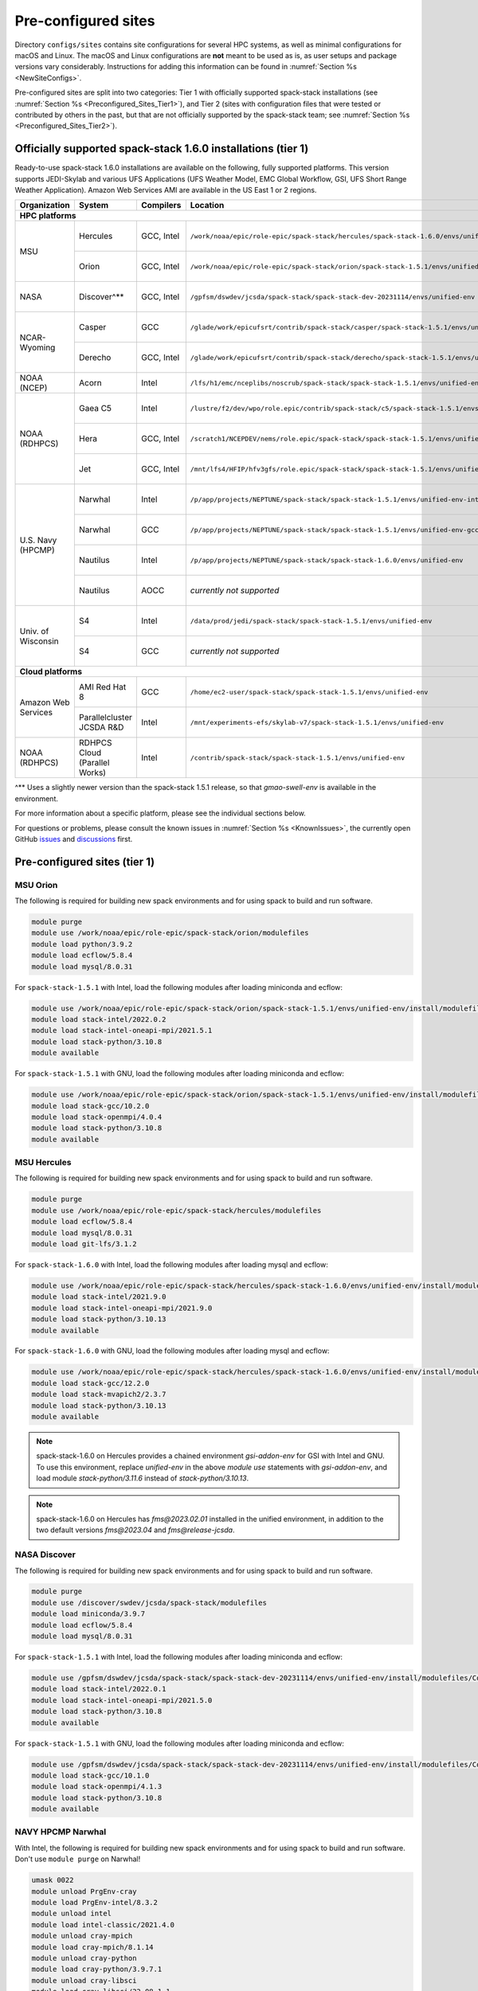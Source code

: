 .. _Preconfigured_Sites:

Pre-configured sites
*************************

Directory ``configs/sites`` contains site configurations for several HPC systems, as well as minimal configurations for macOS and Linux. The macOS and Linux configurations are **not** meant to be used as is, as user setups and package versions vary considerably. Instructions for adding this information can be found in :numref:`Section %s <NewSiteConfigs>`.

Pre-configured sites are split into two categories: Tier 1 with officially supported spack-stack installations (see :numref:`Section %s <Preconfigured_Sites_Tier1>`), and Tier 2 (sites with configuration files that were tested or contributed by others in the past, but that are not officially supported by the spack-stack team; see :numref:`Section %s <Preconfigured_Sites_Tier2>`).

=============================================================
Officially supported spack-stack 1.6.0 installations (tier 1)
=============================================================

Ready-to-use spack-stack 1.6.0 installations are available on the following, fully supported platforms. This version supports JEDI-Skylab and various UFS Applications (UFS Weather Model, EMC Global Workflow, GSI, UFS Short Range Weather Application). Amazon Web Services AMI are available in the US East 1 or 2 regions.

+---------------------+----------------------------------+-----------------+---------------------------------------------------------------------------------------------------------+-------------------------------+
| Organization        | System                           | Compilers       | Location                                                                                                | Maintainers                   |
+=====================+==================================+=================+=========================================================================================================+===============================+
| **HPC platforms**                                                                                                                                                                                                  |
+---------------------+----------------------------------+-----------------+---------------------------------------------------------------------------------------------------------+-------------------------------+
|                     | Hercules                         | GCC, Intel      | ``/work/noaa/epic/role-epic/spack-stack/hercules/spack-stack-1.6.0/envs/unified-env``                   | Cam Book / Dom Heinzeller     |
| MSU                 +----------------------------------+-----------------+---------------------------------------------------------------------------------------------------------+-------------------------------+
|                     | Orion                            | GCC, Intel      | ``/work/noaa/epic/role-epic/spack-stack/orion/spack-stack-1.5.1/envs/unified-env``                      | Cam Book / Dom Heinzeller     |
+---------------------+----------------------------------+-----------------+---------------------------------------------------------------------------------------------------------+-------------------------------+
| NASA                | Discover^**                      | GCC, Intel      | ``/gpfsm/dswdev/jcsda/spack-stack/spack-stack-dev-20231114/envs/unified-env``                           | Dom Heinzeller / ???          |
+---------------------+----------------------------------+-----------------+---------------------------------------------------------------------------------------------------------+-------------------------------+
|                     | Casper                           | GCC             | ``/glade/work/epicufsrt/contrib/spack-stack/casper/spack-stack-1.5.1/envs/unified-env``                 | Dom Heinzeller / ???          |
| NCAR-Wyoming        +----------------------------------+-----------------+---------------------------------------------------------------------------------------------------------+-------------------------------+
|                     | Derecho                          | GCC, Intel      | ``/glade/work/epicufsrt/contrib/spack-stack/derecho/spack-stack-1.5.1/envs/unified-env``                | Dom Heinzeller / Mark Potts   |
+---------------------+----------------------------------+-----------------+---------------------------------------------------------------------------------------------------------+-------------------------------+
| NOAA (NCEP)         | Acorn                            | Intel           | ``/lfs/h1/emc/nceplibs/noscrub/spack-stack/spack-stack-1.5.1/envs/unified-env``                         | Hang Lei / Alex Richert       |
+---------------------+----------------------------------+-----------------+---------------------------------------------------------------------------------------------------------+-------------------------------+
|                     | Gaea C5                          | Intel           | ``/lustre/f2/dev/wpo/role.epic/contrib/spack-stack/c5/spack-stack-1.5.1/envs/unified-env``              | Alex Richert / Dom Heinzeller |
|                     +----------------------------------+-----------------+---------------------------------------------------------------------------------------------------------+-------------------------------+
| NOAA (RDHPCS)       | Hera                             | GCC, Intel      | ``/scratch1/NCEPDEV/nems/role.epic/spack-stack/spack-stack-1.5.1/envs/unified-env``                     | Mark Potts / Dom Heinzeller   |
|                     +----------------------------------+-----------------+---------------------------------------------------------------------------------------------------------+-------------------------------+
|                     | Jet                              | GCC, Intel      | ``/mnt/lfs4/HFIP/hfv3gfs/role.epic/spack-stack/spack-stack-1.5.1/envs/unified-env``                     | Cam Book / Dom Heinzeller     |
+---------------------+----------------------------------+-----------------+---------------------------------------------------------------------------------------------------------+-------------------------------+
|                     | Narwhal                          | Intel           | ``/p/app/projects/NEPTUNE/spack-stack/spack-stack-1.5.1/envs/unified-env-intel-2021.4.0``               | Dom Heinzeller / Sarah King   |
|                     +----------------------------------+-----------------+---------------------------------------------------------------------------------------------------------+-------------------------------+
|                     | Narwhal                          | GCC             | ``/p/app/projects/NEPTUNE/spack-stack/spack-stack-1.5.1/envs/unified-env-gcc-10.3.0``                   | Dom Heinzeller / Sarah King   |
| U.S. Navy (HPCMP)   +----------------------------------+-----------------+---------------------------------------------------------------------------------------------------------+-------------------------------+
|                     | Nautilus                         | Intel           | ``/p/app/projects/NEPTUNE/spack-stack/spack-stack-1.6.0/envs/unified-env``                              | Dom Heinzeller / Sarah King   |
|                     +----------------------------------+-----------------+---------------------------------------------------------------------------------------------------------+-------------------------------+
|                     | Nautilus                         | AOCC            | *currently not supported*                                                                               | Dom Heinzeller / Sarah King   |
+---------------------+----------------------------------+-----------------+---------------------------------------------------------------------------------------------------------+-------------------------------+
|                     | S4                               | Intel           | ``/data/prod/jedi/spack-stack/spack-stack-1.5.1/envs/unified-env``                                      | Dom Heinzeller / Mark Potts   |
| Univ. of Wisconsin  +----------------------------------+-----------------+---------------------------------------------------------------------------------------------------------+-------------------------------+
|                     | S4                               | GCC             | *currently not supported*                                                                               | Dom Heinzeller / Mark Potts   |
+---------------------+----------------------------------+-----------------+---------------------------------------------------------------------------------------------------------+-------------------------------+
| **Cloud platforms**                                                                                                                                                                                                |
+---------------------+----------------------------------+-----------------+---------------------------------------------------------------------------------------------------------+-------------------------------+
|                     | AMI Red Hat 8                    | GCC             | ``/home/ec2-user/spack-stack/spack-stack-1.5.1/envs/unified-env``                                       | Dom Heinzeller / ???          |
+ Amazon Web Services +----------------------------------+-----------------+---------------------------------------------------------------------------------------------------------+-------------------------------+
|                     | Parallelcluster JCSDA R&D        | Intel           | ``/mnt/experiments-efs/skylab-v7/spack-stack-1.5.1/envs/unified-env``                                   | Dom Heinzeller / ???          |
+---------------------+----------------------------------+-----------------+---------------------------------------------------------------------------------------------------------+-------------------------------+
| NOAA (RDHPCS)       | RDHPCS Cloud (Parallel Works)    | Intel           | ``/contrib/spack-stack/spack-stack-1.5.1/envs/unified-env``                                             | Mark Potts / Cam Book / Dom H |
+---------------------+----------------------------------+-----------------+---------------------------------------------------------------------------------------------------------+-------------------------------+

^** Uses a slightly newer version than the spack-stack 1.5.1 release, so that `gmao-swell-env` is available in the environment.

For more information about a specific platform, please see the individual sections below.

For questions or problems, please consult the known issues in :numref:`Section %s <KnownIssues>`, the currently open GitHub `issues <https://github.com/jcsda/spack-stack/issues>`_ and `discussions <https://github.com/jcsda/spack-stack/discussions>`_ first.

.. _Preconfigured_Sites_Tier1:

=============================================================
Pre-configured sites (tier 1)
=============================================================

.. _Preconfigured_Sites_Orion:

------------------------------
MSU Orion
------------------------------

The following is required for building new spack environments and for using spack to build and run software.

.. code-block:: console

   module purge
   module use /work/noaa/epic/role-epic/spack-stack/orion/modulefiles
   module load python/3.9.2
   module load ecflow/5.8.4
   module load mysql/8.0.31

For ``spack-stack-1.5.1`` with Intel, load the following modules after loading miniconda and ecflow:

.. code-block:: console

   module use /work/noaa/epic/role-epic/spack-stack/orion/spack-stack-1.5.1/envs/unified-env/install/modulefiles/Core
   module load stack-intel/2022.0.2
   module load stack-intel-oneapi-mpi/2021.5.1
   module load stack-python/3.10.8
   module available

For ``spack-stack-1.5.1`` with GNU, load the following modules after loading miniconda and ecflow:

.. code-block:: console

   module use /work/noaa/epic/role-epic/spack-stack/orion/spack-stack-1.5.1/envs/unified-env/install/modulefiles/Core
   module load stack-gcc/10.2.0
   module load stack-openmpi/4.0.4
   module load stack-python/3.10.8
   module available

------------------------------
MSU Hercules
------------------------------

The following is required for building new spack environments and for using spack to build and run software.

.. code-block:: console

   module purge
   module use /work/noaa/epic/role-epic/spack-stack/hercules/modulefiles
   module load ecflow/5.8.4
   module load mysql/8.0.31
   module load git-lfs/3.1.2

For ``spack-stack-1.6.0`` with Intel, load the following modules after loading mysql and ecflow:

.. code-block:: console

   module use /work/noaa/epic/role-epic/spack-stack/hercules/spack-stack-1.6.0/envs/unified-env/install/modulefiles/Core
   module load stack-intel/2021.9.0
   module load stack-intel-oneapi-mpi/2021.9.0
   module load stack-python/3.10.13
   module available

For ``spack-stack-1.6.0`` with GNU, load the following modules after loading mysql and ecflow:

.. code-block:: console

   module use /work/noaa/epic/role-epic/spack-stack/hercules/spack-stack-1.6.0/envs/unified-env/install/modulefiles/Core
   module load stack-gcc/12.2.0
   module load stack-mvapich2/2.3.7
   module load stack-python/3.10.13
   module available

.. note::
   spack-stack-1.6.0 on Hercules provides a chained environment `gsi-addon-env` for GSI with Intel and GNU. To use this environment, replace `unified-env` in the above `module use` statements with `gsi-addon-env`, and load module `stack-python/3.11.6` instead of `stack-python/3.10.13`.

.. note::
   spack-stack-1.6.0 on Hercules has `fms@2023.02.01` installed in the unified environment, in addition to the two default versions `fms@2023.04` and `fms@release-jcsda`.

.. _Preconfigured_Sites_Discover:

------------------------------
NASA Discover
------------------------------

The following is required for building new spack environments and for using spack to build and run software.

.. code-block:: console

   module purge
   module use /discover/swdev/jcsda/spack-stack/modulefiles
   module load miniconda/3.9.7
   module load ecflow/5.8.4
   module load mysql/8.0.31

For ``spack-stack-1.5.1`` with Intel, load the following modules after loading miniconda and ecflow:

.. code-block:: console

   module use /gpfsm/dswdev/jcsda/spack-stack/spack-stack-dev-20231114/envs/unified-env/install/modulefiles/Core
   module load stack-intel/2022.0.1
   module load stack-intel-oneapi-mpi/2021.5.0
   module load stack-python/3.10.8
   module available

For ``spack-stack-1.5.1`` with GNU, load the following modules after loading miniconda and ecflow:

.. code-block:: console

   module use /gpfsm/dswdev/jcsda/spack-stack/spack-stack-dev-20231114/envs/unified-env/install/modulefiles/Core
   module load stack-gcc/10.1.0
   module load stack-openmpi/4.1.3
   module load stack-python/3.10.8
   module available

.. _Preconfigured_Sites_Narwhal:

------------------------------
NAVY HPCMP Narwhal
------------------------------

With Intel, the following is required for building new spack environments and for using spack to build and run software. Don't use ``module purge`` on Narwhal!

.. code-block:: console

   umask 0022
   module unload PrgEnv-cray
   module load PrgEnv-intel/8.3.2
   module unload intel
   module load intel-classic/2021.4.0
   module unload cray-mpich
   module load cray-mpich/8.1.14
   module unload cray-python
   module load cray-python/3.9.7.1
   module unload cray-libsci
   module load cray-libsci/22.08.1.1

   module use /p/app/projects/NEPTUNE/spack-stack/modulefiles
   module load ecflow/5.8.4
   module load mysql/8.0.31

For ``spack-stack-1.5.1`` with Intel, load the following modules after loading the above modules.

.. code-block:: console

   module use /p/app/projects/NEPTUNE/spack-stack/spack-stack-1.5.1/envs/unified-env-intel-2021.4.0/install/modulefiles/Core
   module load stack-intel/2021.4.0
   module load stack-cray-mpich/8.1.14
   module load stack-python/3.10.8

With GNU, the following is required for building new spack environments and for using spack to build and run software.  Don't use ``module purge`` on Narwhal!

.. code-block:: console

   umask 0022
   module unload PrgEnv-cray
   module load PrgEnv-gnu/8.3.2
   module unload gcc
   module load gcc/10.3.0
   module unload cray-mpich
   module load cray-mpich/8.1.14
   module unload cray-python
   module load cray-python/3.9.7.1
   module unload cray-libsci
   module load cray-libsci/22.08.1.1

   module use /p/app/projects/NEPTUNE/spack-stack/modulefiles
   module load ecflow/5.8.4
   module load mysql/8.0.31

For ``spack-stack-1.5.1`` with GNU, load the following modules after loading the above modules.

.. code-block:: console

   module use /p/app/projects/NEPTUNE/spack-stack/spack-stack-1.5.1/envs/unified-env-gcc-10.3.0/install/modulefiles/Core
   module load stack-gcc/10.3.0
   module load stack-cray-mpich/8.1.14
   module load stack-python/3.10.8

.. _Preconfigured_Sites_Nautilus:

------------------------------
NAVY HPCMP Nautilus
------------------------------

With Intel, the following is required for building new spack environments and for using spack to build and run software.

.. code-block:: console

   umask 0022
   module purge

   module load slurm
   module load intel/compiler/2022.0.2
   module load penguin/openmpi/4.1.5rc2/intel

   module use /p/app/projects/NEPTUNE/spack-stack/modulefiles
   module load ecflow/5.8.4
   module load mysql/8.0.31

For ``spack-stack-1.6.0`` with Intel, load the following modules after loading the above modules.

.. code-block:: console

   module use /p/app/projects/NEPTUNE/spack-stack/spack-stack-1.6.0/envs/unified-env/install/modulefiles/Core
   module load stack-intel/2021.5.0
   module load stack-openmpi/4.1.5rc2
   module load stack-python/3.10.13

With AMD clang/flang (aocc), the following is required for building new spack environments and for using spack to build and run software.

.. code-block:: console

   umask 0022
   module purge

   module load slurm
   module load amd/aocc/4.0.0
   module load amd/aocl/aocc/4.0
   module load penguin/openmpi/4.1.4/aocc

   module use /p/app/projects/NEPTUNE/spack-stack/modulefiles
   module load ecflow/5.8.4
   module load mysql/8.0.31

.. note::

   ``spack-stack-1.6.0`` is not yet supported with the Arm clang/flang compilers. Use Intel instead.

.. note::

   `wgrib2@2.0.8` does not build on Nautilus, therefore we are using `wgrib2@3.1.1` on this system.

.. note::

   There are still problems launching the ecflow GUI, although the package is installed.

.. _Preconfigured_Sites_Casper:

------------------------------
NCAR-Wyoming Casper
------------------------------

The following is required for building new spack environments and for using spack to build and run software.

.. code-block:: console

   module purge
   # ignore that the sticky module ncarenv/... is not unloaded
   export LMOD_TMOD_FIND_FIRST=yes
   module load ncarenv/23.10
   module use /glade/work/epicufsrt/contrib/spack-stack/casper/modulefiles
   module load ecflow/5.8.4
   module load mysql/8.0.31

For ``spack-stack-1.5.1`` with GNU, load the following modules after loading the above modules.

.. code-block:: console

   module use /glade/work/epicufsrt/contrib/spack-stack/casper/spack-stack-1.5.1/envs/unified-env/install/modulefiles/Core

   module load stack-gcc/12.2.0
   module load stack-openmpi/4.1.6
   module load stack-python/3.10.8
   module available

.. _Preconfigured_Sites_Derecho:

--------------------
NCAR-Wyoming Derecho
--------------------

The following is required for building new spack environments and for using spack to build and run software.

.. code-block:: console

   module purge
   # ignore that the sticky module ncarenv/... is not unloaded
   export LMOD_TMOD_FIND_FIRST=yes
   module load ncarenv/23.09
   module use /glade/work/epicufsrt/contrib/spack-stack/derecho/modulefiles
   module load ecflow/5.8.4
   module load mysql/8.0.33

For ``spack-stack-1.5.1`` with Intel, load the following modules after loading ecflow and mysql:

.. code-block:: console

   module use /glade/work/epicufsrt/contrib/spack-stack/derecho/spack-stack-1.5.1/envs/unified-env/install/modulefiles/Core
   module load stack-intel/2021.10.0
   module load stack-cray-mpich/8.1.25
   module load stack-python/3.10.8
   module available

For ``spack-stack-1.5.1`` with GNU, load the following modules after loading ecflow and mysql:

.. code-block:: console

   module use /glade/work/epicufsrt/contrib/spack-stack/derecho/spack-stack-1.5.1/envs/unified-env/install/modulefiles/Core
   module load stack-gcc/12.2.0
   module load stack-cray-mpich/8.1.25
   module load stack-python/3.10.8
   module available

.. note::
   CISL restricts the amount of memory available for processes on the login nodes. For example, it is impossible to compile JEDI with even one task (``make -j1``) with the Intel compiles in release mode (``-O2``). We therefore recommend compiling on compute nodes using interactive jobs, if possible.

.. _Preconfigured_Sites_Acorn:

-------------------------------
NOAA Acorn (WCOSS2 test system)
-------------------------------

For spack-stack-1.5.1, the meta modules are in ``/lfs/h1/emc/nceplibs/noscrub/spack-stack/spack-stack-1.5.1/envs/unified-env/install/modulefiles/Core``.

On WCOSS2 OpenSUSE sets ``CONFIG_SITE`` which causes libraries to be installed in ``lib64``, breaking the ``lib`` assumption made by some packages. Therefore, ``CONFIG_SITE`` should be set to empty in ``compilers.yaml``. Also, don't use ``module purge`` on Acorn!

When installing an official ``spack-stack`` on Acorn, be mindful of umask and group ownership, as these can be finicky. The umask value should be 002, otherwise various files can be assigned to the wrong group. In any case, running something to the effect of ``chgrp nceplibs <spack-stack dir> -R`` and ``chmod o+rX <spack-stack dir> -R`` after the whole installation is done is a good idea.

Due to a combined quirk of Cray and Spack, the ``PrgEnv-gnu`` and ``gcc`` modules must be loaded when `ESMF` is being installed with ``gcc``.

As of spring 2023, there is an inconsistency in ``libstdc++`` versions on Acorn between the login and compute nodes. It is advisable to compile on the compute nodes, which requires running ``spack fetch`` prior to installing through a batch job.

Note that certain packages, such as recent versions of `py-scipy`, cannot be compiled on compute nodes because their build systems require internet access.

.. note::
   System-wide ``spack`` software installations are maintained by NCO on this platform. The spack-stack official installations use those installations for some dependencies.

.. _Preconfigured_Sites_Parallel_Works:

----------------------------------------
NOAA Parallel Works (AWS, Azure, Gcloud)
----------------------------------------

The following is required for building new spack environments and for using spack to build and run software. The default module path needs to be removed, otherwise spack detects the system as Cray.

.. code-block:: console

   module purge
   module unuse /opt/cray/craype/default/modulefiles
   module unuse /opt/cray/modulefiles
   module use /contrib/spack-stack/modulefiles
   module load cmake/3.27.2
   module load ecflow/5.8.4
   module load mysql/8.0.31
   module load git-lfs/2.4.1

For ``spack-stack-1.5.1`` with Intel, proceed with loading the following modules:

.. code-block:: console

   module use /contrib/spack-stack/spack-stack-1.5.1/envs/unified-env/install/modulefiles/Core
   module load stack-intel/2021.3.0
   module load stack-intel-oneapi-mpi/2021.3.0
   module load stack-python/3.10.8
   module available

.. _Preconfigured_Sites_Gaea_C5:

------------------------------
NOAA RDHPCS Gaea C5
------------------------------

The following is required for building new spack environments and for using spack to build and run software. Make sure to log into a C5 head node, and don't use ``module purge`` on Gaea!

.. code-block:: console

   module load PrgEnv-intel/8.3.3
   module load intel-classic/2023.1.0
   module load cray-mpich/8.1.25
   module load python/3.9.12

   module use /lustre/f2/dev/wpo/role.epic/contrib/spack-stack/c5/modulefiles
   module load ecflow/5.8.4
   module load mysql/8.0.31

For ``spack-stack-1.5.1`` with Intel, load the following modules after loading miniconda and ecflow:

.. code-block:: console

   module use /lustre/f2/dev/wpo/role.epic/contrib/spack-stack/c5/spack-stack-1.5.1/envs/unified-env/install/modulefiles/Core
   module load stack-intel/2023.1.0
   module load stack-cray-mpich/8.1.25
   module load stack-python/3.10.8
   module -t available

.. note::
   On Gaea C5, running ``module available`` without the option ``-t`` leads to an error: ``/usr/bin/lua5.3: /opt/cray/pe/lmod/lmod/libexec/Spider.lua:568: stack overflow``

.. note::
   On Gaea C5, a current limitation is that any executable that is linked against the MPI library (``cray-mpich``) must be run through ``srun`` on a compute node, even if it is run serially (one process). This is in particular a problem when using ``ctest`` for unit testing created by the ``ecbuild add_test`` macro. A workaround is to use the `cmake` cross-compiling emulator for this:

.. code-block:: console

   cmake -DCMAKE_CROSSCOMPILING_EMULATOR="/usr/bin/srun;-n;1" -DMPIEXEC_EXECUTABLE="/usr/bin/srun" -DMPIEXEC_NUMPROC_FLAG="-n" PATH_TO_SOURCE

.. _Preconfigured_Sites_Hera:

------------------------------
NOAA RDHPCS Hera
------------------------------

The following is required for building new spack environments and for using spack to build and run software.

.. code-block:: console

   module purge
   module use /scratch1/NCEPDEV/jcsda/jedipara/spack-stack/modulefiles
   module load miniconda/3.9.12
   module load ecflow/5.5.3
   module load mysql/8.0.31

For ``spack-stack-1.5.1`` with Intel, load the following modules after loading miniconda and ecflow:

.. code-block:: console

   module use /scratch1/NCEPDEV/nems/role.epic/spack-stack/spack-stack-1.5.1/envs/unified-env/install/modulefiles/Core
   module load stack-intel/2021.5.0
   module load stack-intel-oneapi-mpi/2021.5.1
   module load stack-python/3.10.8
   module available

For ``spack-stack-1.5.1`` with GNU, load the following modules after loading miniconda and ecflow:

.. code-block:: console

   module use /scratch1/NCEPDEV/nems/role.epic/spack-stack/spack-stack-1.5.1/envs/unified-env/install/modulefiles/Core
   module load stack-gcc/9.2.0
   module load stack-openmpi/4.1.5
   module load stack-python/3.10.8
   module available

Note that on Hera, a dedicated node exists for ``ecflow`` server jobs (``hecflow01``). Users starting ``ecflow_server`` on the regular login nodes will see their servers being killed every few minutes, and may be barred from accessing the system.

.. _Preconfigured_Sites_Jet:

------------------------------
NOAA RDHPCS Jet
------------------------------

The following is required for building new spack environments and for using spack to build and run software.

.. code-block:: console

   module purge
   module use /lfs4/HFIP/hfv3gfs/spack-stack/modulefiles
   module load miniconda/3.9.12
   module load ecflow/5.5.3
   module use /lfs4/HFIP/hfv3gfs/role.epic/modulefiles
   module load mysql/8.0.31

For ``spack-stack-1.5.1`` with Intel, load the following modules after loading miniconda and ecflow:

.. code-block:: console

   module use /mnt/lfs4/HFIP/hfv3gfs/role.epic/spack-stack/spack-stack-1.5.1/envs/unified-env/install/modulefiles/Core
   module load stack-intel/2021.5.0
   module load stack-intel-oneapi-mpi/2021.5.1
   module load stack-python/3.10.8
   module available

For ``spack-stack-1.5.1`` with GNU, load the following modules after loading miniconda and ecflow:

.. code-block:: console

   module use /mnt/lfs4/HFIP/hfv3gfs/role.epic/spack-stack/spack-stack-1.5.1/envs/unified-env/install/modulefiles/Core
   module load stack-gcc/9.2.0
   module load stack-openmpi/3.1.4
   module load stack-python/3.10.8
   module available

------------------------------
UW (Univ. of Wisconsin) S4
------------------------------

The following is required for building new spack environments and for using spack to build and run software.

.. code-block:: console

   module purge
   module use /data/prod/jedi/spack-stack/modulefiles
   module load miniconda/3.9.12
   module load ecflow/5.8.4
   module load mysql/8.0.31

For ``spack-stack-1.5.1`` with Intel, load the following modules after loading miniconda and ecflow:

.. code-block:: console

   module use /data/prod/jedi/spack-stack/spack-stack-1.5.1/envs/unified-env/install/modulefiles/Core
   module load stack-intel/2021.5.0
   module load stack-intel-oneapi-mpi/2021.5.0
   module load stack-python/3.10.8
   module unuse /opt/apps/modulefiles/Compiler/intel/non-default/22
   module unuse /opt/apps/modulefiles/Compiler/intel/22
   module available

Note the two `module unuse` commands, that need to be run after the stack metamodules are loaded. Loading the Intel compiler meta module loads the Intel compiler module provided by the sysadmins, which adds those two directories to the module path. These contain duplicate libraries that are not compatible with our stack, such as ``hdf4``.

.. note::

   There is currently no support for GNU on S4, because recent updates to ``hdf5`` require a newer version of ``mpich`` (or other MPI library) than available on the system.

------------------------------------------------
Amazon Web Services Parallelcluster Ubuntu 20.04
------------------------------------------------

Access to the JCSDA-managed AWS Parallel Clusters is not available to the public. The following instructions are for JCSDA core staff and in-kind contributors.

For ``spack-stack-1.5.1`` with Intel on the JCSDA R&D cluster (``hpc6a.48xlarge`` instances), run the following commands/load the following modules:

.. code-block:: console

   module purge
   ulimit -s unlimited
   source /opt/intel/oneapi/compiler/2022.1.0/env/vars.sh
   module use /mnt/experiments-efs/skylab-v7/spack-stack-1.5.1/envs/unified-env/install/modulefiles/Core
   module load stack-intel/2022.1.0
   module load stack-intel-oneapi-mpi/2021.6.0
   module load stack-python/3.10.8
   module available

For ``spack-stack-1.5.1`` with GNU on the JCSDA R&D cluster (``hpc6a.48xlarge`` instances), run the following commands/load the following modules:

   module purge
   ulimit -s unlimited
   module use /mnt/experiments-efs/skylab-v7/spack-stack-1.5.1/envs/unified-env/install/modulefiles/Core
   module load stack-gcc/9.4.0
   module load stack-openmpi/4.1.4
   module load stack-python/3.10.8
   module available

.. note::

   The GNU stack is currently under testing and may not work as expected. We recommend using the well-tested Intel setup.

-----------------------------
Amazon Web Services Red Hat 8
-----------------------------

Use a c6i.4xlarge instance or larger if running out of memory with AMI "skylab-6.1.0-redhat8" (see JEDI documentation at https://jointcenterforsatellitedataassimilation-jedi-docs.readthedocs-hosted.com/en/latest for more information).

For ``spack-stack-1.5.1``, run:

.. code-block:: console

   ulimit -s unlimited
   scl_source enable gcc-toolset-11
   module use /home/ec2-user/spack-stack/spack-stack-1.5.1/envs/unified-env/install/modulefiles/Core
   module load stack-gcc/11.2.1
   module load stack-openmpi/4.1.5
   module load stack-python/3.10.8
   module available

.. _Configurable_Sites_CreateEnv:

========================
Create local environment
========================

The following instructions install a new spack environment on a pre-configured site. Instructions for creating a new site config on a configurable system (i.e. a generic Linux or macOS system) can be found in :numref:`Section %s <NewSiteConfigs>`. The options for the ``spack stack`` extension are explained in :numref:`Section %s <SpackStackExtension>`.

.. code-block:: console

   git clone --recurse-submodules https://github.com/jcsda/spack-stack.git
   cd spack-stack

   # Ensure Python 3.8+ is available and the default before sourcing spack

   # Sources Spack from submodule and sets ${SPACK_STACK_DIR}
   source setup.sh

   # See a list of sites and templates
   spack stack create env -h

   # Create a pre-configured Spack environment in envs/<template>.<site>
   # (copies site-specific, application-specific, and common config files into the environment directory)
   spack stack create env --site hera --template unified-dev --name unified-dev.hera

   # Activate the newly created environment
   # Optional: decorate the command line prompt using -p
   #     Note: in some cases, this can mess up long lines in bash
   #     because color codes are not escaped correctly. In this
   #     case, use export SPACK_COLOR='never' first.
   cd envs/unified-dev.hera/
   spack env activate [-p] .

   # Edit the main config file for the environment and adjust the compiler matrix
   # to match the compilers available on your system, or a subset of them (see
   # note below for more information). Replace
   #    definitions:
   #    - compilers: ['%apple-clang', '%gcc', '%intel']
   # with the appropriate list of compilers for your system and desires, e.g.
   #    definitions:
   #    - compilers: ['%gcc', '%intel']
   emacs envs/unified-dev.hera/spack.yaml

   # Optionally edit config files (spack.yaml, packages.yaml compilers.yaml, site.yaml)
   emacs envs/unified-dev.hera/common/*.yaml
   emacs envs/unified-dev.hera/site/*.yaml

   # Process/concretize the specs; optionally check for duplicate packages
   spack concretize | ${SPACK_STACK_DIR}/util/show_duplicate_packages.py -d [-c] log.concretize

   # Optional step for systems with a pre-configured spack mirror, see below.

   # Install the environment, recommended to always use --source
   # to install the source code with the compiled binary package
   spack install --source [--verbose] [--fail-fast]

   # Create lua module files
   spack module lmod refresh

   # Create meta-modules for compiler, mpi, python
   spack stack setup-meta-modules

   # Check permissions for systems where non-owning users/groups need access
   ${SPACK_STACK_DIR}/util/check_permissions.sh

.. note::
  You may want to capture the output from :code:`spack concretize` and :code:`spack install` comands in log files.
  For example:

  .. code-block:: bash

    spack concretize 2>&1 | tee log.concretize
    spack install [--verbose] [--fail-fast] 2>&1 | tee log.install

.. note::
  For platforms with multiple compilers in the site config, make sure that the correct compiler and corresponding MPI library are set correctly in ``envs/jedi-fv3.hera/site/packages.yaml`` before running ``spack concretize``. Also, check the output of ``spack concretize`` to make sure that the correct compiler is used (e.g. ``%intel-2022.0.1``). If not, edit ``envs/jedi-fv3.hera/site/compilers.yaml`` and remove the offending compiler. Then, remove ``envs/jedi-fv3.hera/spack.lock`` and rerun ``spack concretize``.

.. _Preconfigured_Sites_ExtendingEnvironments:

======================
Extending environments
======================

Additional packages (and their dependencies) or new versions of packages can be added to existing environments. It is recommended to take a backup of the existing environment directory (e.g. using ``rsync``) or test this first as described in :numref:`Section %s <MaintainersSection_Testing_New_Packages>`, especially if new versions of packages are added that act themselves as dependencies for other packages. In some cases, adding new versions of packages will require rebuilding large portions of the stack, for example if a new version of ``hdf5`` is needed. In this case, it is recommended to start over with an entirely new environment.

In the simplest case, a new package (and its basic dependencies) or a new version of an existing package that is not a dependency for other packages can be added as described in the following example for a new version of ``ecmwf-atlas``.

1. Check if the package has any variants defined in the common (``env_dir/common/packages.yaml``) or site (``env_dir/site/packages.yaml``) package config and make sure that these are reflected
   correctly in the ``spec`` command:

.. code-block:: console

   spack spec ecmwf-atlas@0.29.0

2. Add package to environment specs:

.. code-block:: console

   spack add ecmwf-atlas@0.29.0

3. Run ``concretize`` step

.. code-block:: console

   spack concretize

4. Install

.. code-block:: console

   spack install [--verbose] [--fail-fast]

Further information on how to define variants for new packages, how to use these non-standard versions correctly as dependencies, ..., can be found in the `Spack Documentation <https://spack.readthedocs.io/en/latest>`_. Details on the ``spack stack`` extension of the ``spack`` are provided in :numref:`Section %s <SpackStackExtension>`.

.. note::
   Instead of ``spack add ecmwf-atlas@0.29.0``, ``spack concretize`` and ``spack install``, one can also just use ``spack install ecmwf-atlas@0.29.0`` after checking in the first step (``spack spec``) that the package will be installed as desired.
